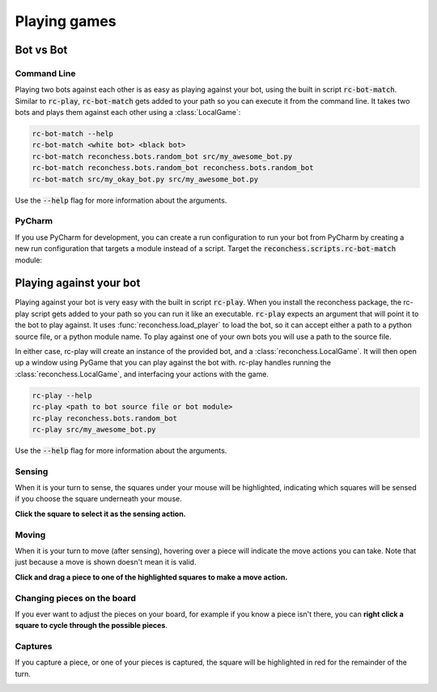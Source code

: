 Playing games
=============

Bot vs Bot
----------

Command Line
^^^^^^^^^^^^

Playing two bots against each other is as easy as playing against your bot, using the built in script :code:`rc-bot-match`.
Similar to :code:`rc-play`, :code:`rc-bot-match` gets added to your path so you can execute it from the command line.
It takes two bots and plays them against each other using a :class:`LocalGame`:

.. code-block:: bash

    rc-bot-match --help
    rc-bot-match <white bot> <black bot>
    rc-bot-match reconchess.bots.random_bot src/my_awesome_bot.py
    rc-bot-match reconchess.bots.random_bot reconchess.bots.random_bot
    rc-bot-match src/my_okay_bot.py src/my_awesome_bot.py

Use the :code:`--help` flag for more information about the arguments.

PyCharm
^^^^^^^

If you use PyCharm for development, you can create a run configuration to run your bot from PyCharm by
creating a new run configuration that targets a module instead of a script. Target the
:code:`reconchess.scripts.rc-bot-match` module:

.. image:: _static/pycharm_bot_match_config.gif
    :target: _static/pycharm_bot_match_config.gif

Playing against your bot
------------------------

Playing against your bot is very easy with the built in script :code:`rc-play`. When you install the reconchess package,
the rc-play script gets added to your path so you can run it like an executable. :code:`rc-play` expects an argument
that will point it to the bot to play against. It uses :func:`reconchess.load_player` to load the bot, so it can accept
either a path to a python source file, or a python module name. To play against one of your own bots you will use
a path to the source file.

In either case, rc-play will create an instance of the provided bot, and a :class:`reconchess.LocalGame`. It will then open
up a window using PyGame that you can play against the bot with. rc-play handles running the :class:`reconchess.LocalGame`,
and interfacing your actions with the game.

.. code-block:: bash

    rc-play --help
    rc-play <path to bot source file or bot module>
    rc-play reconchess.bots.random_bot
    rc-play src/my_awesome_bot.py

Use the :code:`--help` flag for more information about the arguments.

Sensing
^^^^^^^

When it is your turn to sense, the squares under your mouse will be highlighted, indicating which squares will be
sensed if you choose the square underneath your mouse.

**Click the square to select it as the sensing action.**

.. image:: _static/sensing.gif
    :target: _static/sensing.gif

Moving
^^^^^^

When it is your turn to move (after sensing), hovering over a piece will indicate the move actions you can take.
Note that just because a move is shown doesn't mean it is valid.

**Click and drag a piece to one of the highlighted squares to make a move action.**

.. image:: _static/moving.gif
    :target: _static/moving.gif

Changing pieces on the board
^^^^^^^^^^^^^^^^^^^^^^^^^^^^

If you ever want to adjust the pieces on your board, for example if you know a piece isn't there, you can
**right click a square to cycle through the possible pieces**.

.. image:: _static/cycling.gif
    :target: _static/cycling.gif

Captures
^^^^^^^^

If you capture a piece, or one of your pieces is captured, the square will be highlighted in red for the remainder
of the turn.

.. image:: _static/capture.gif
    :target: _static/capture.gif
